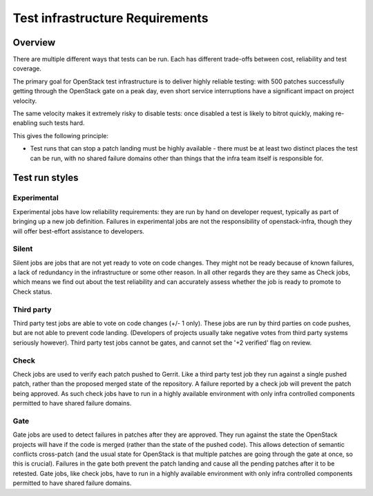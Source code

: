 Test infrastructure Requirements
################################

Overview
========

There are multiple different ways that tests can be run. Each has different
trade-offs between cost, reliability and test coverage.

The primary goal for OpenStack test infrastructure is to deliver highly
reliable testing: with 500 patches successfully getting through the OpenStack
gate on a peak day, even short service interruptions have a significant impact
on project velocity.

The same velocity makes it extremely risky to disable tests: once disabled a
test is likely to bitrot quickly, making re-enabling such tests hard.

This gives the following principle:

* Test runs that can stop a patch landing must be highly available - there must
  be at least two distinct places the test can be run, with no shared failure
  domains other than things that the infra team itself is responsible for.

Test run styles
===============

Experimental
------------

Experimental jobs have low reliability requirements: they are run by hand on
developer request, typically as part of bringing up a new job definition.
Failures in experimental jobs are not the responsibility of openstack-infra,
though they will offer best-effort assistance to developers.

Silent
------

Silent jobs are jobs that are not yet ready to vote on code changes. They might
not be ready because of known failures, a lack of redundancy in the
infrastructure or some other reason. In all other regards they are they same
as Check jobs, which means we find out about the test reliability and can
accurately assess whether the job is ready to promote to Check status.

Third party
-----------

Third party test jobs are able to vote on code changes (+/- 1 only). These jobs
are run by third parties on code pushes, but are not able to prevent code
landing. (Developers of projects usually take negative votes from third party
systems seriously however). Third party test jobs cannot be gates, and cannot
set the '+2 verified' flag on review.

Check
-----

Check jobs are used to verify each patch pushed to Gerrit. Like a third party
test job they run against a single pushed patch, rather than the proposed
merged state of the repository. A failure reported by a check job will prevent
the patch being approved. As such check jobs have to run in a highly available
environment with only infra controlled components permitted to have shared
failure domains.

Gate
----

Gate jobs are used to detect failures in patches after they are approved. They
run against the state the OpenStack projects will have if the code is merged
(rather than the state of the pushed code). This allows detection of semantic
conflicts cross-patch (and the usual state for OpenStack is that multiple
patches are going through the gate at once, so this is crucial). Failures in
the gate both prevent the patch landing and cause all the pending patches after
it to be retested. Gate jobs, like check jobs, have to run in a highly
available environment with only infra controlled components permitted to have
shared failure domains.
